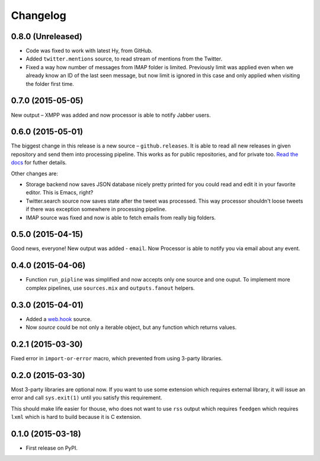 Changelog
=========

0.8.0 (Unreleased)
------------------

* Code was fixed to work with latest Hy, from GitHub.
* Added ``twitter.mentions`` source, to read stream of mentions from the Twitter.
* Fixed a way how number of messages from IMAP folder is limited. Previously
  limit was applied even when we already know an ID of the last seen message,
  but now limit is ignored in this case and only applied when visiting the
  folder first time.

0.7.0 (2015-05-05)
------------------

New output – XMPP was added and now processor is able
to notify Jabber users.

0.6.0 (2015-05-01)
------------------

The biggest change in this release is a new source – ``github.releases``.
It is able to read all new releases in given repository and send them into
processing pipeline. This works as for public repositories, and for private
too. `Read the docs`_ for futher details.

.. _Read the docs: https://python-processor.readthedocs.org/en/latest/sources.html#github-releases

Other changes are:

* Storage backend now saves JSON database nicely pretty printed for you could read and edit it in your favorite editor. This is Emacs, right?
* Twitter.search source now saves state after the tweet was processed. This way processor shouldn't loose tweets if there was exception somewhere in processing pipeline.
* IMAP source was fixed and now is able to fetch emails from really big folders.


0.5.0 (2015-04-15)
------------------

Good news, everyone! New output was added - ``email``.
Now Processor is able to notify you via email about any event.

0.4.0 (2015-04-06)
------------------

* Function ``run_pipline`` was simplified and now accepts only one source and one ouput.
  To implement more complex pipelines, use ``sources.mix`` and ``outputs.fanout`` helpers.

0.3.0 (2015-04-01)
------------------

* Added a `web.hook`_ source.
* Now `source` could be not only a iterable object, but any function which returns values.

.. _web.hook: https://python-processor.readthedocs.org/en/latest/sources.html#web-hook

0.2.1 (2015-03-30)
------------------

Fixed error in ``import-or-error`` macro, which prevented from using 3-party libraries.

0.2.0 (2015-03-30)
------------------

Most 3-party libraries are optional now. If you want to use
some extension which requires external library, it will issue
an error and call ``sys.exit(1)`` until you satisfy this
requirement.

This should make life easier for thouse, who does not want
to use ``rss`` output which requires ``feedgen`` which requires
``lxml`` which is hard to build because it is C extension.

0.1.0 (2015-03-18)
------------------

* First release on PyPI.
